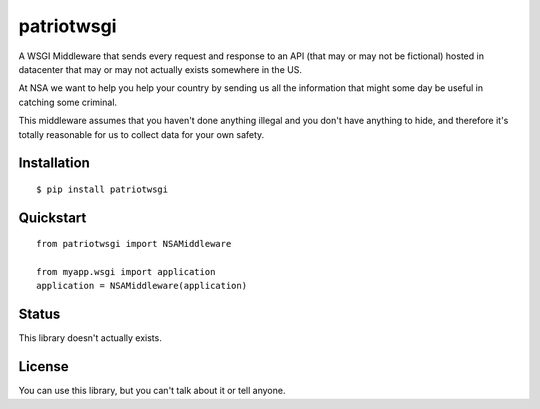patriotwsgi
======================================

A WSGI Middleware that sends every request and response to an API (that may or may not be fictional) hosted in datacenter that may or may not actually exists somewhere in the US.

At NSA we want to help you help your country by sending us all the information that might some day be useful in catching some criminal.

This middleware assumes that you haven't done anything illegal and you don't have anything to hide, and therefore it's totally reasonable for us to collect data for your own safety.

Installation
------------

::

    $ pip install patriotwsgi

Quickstart
----------

::

    from patriotwsgi import NSAMiddleware

    from myapp.wsgi import application
    application = NSAMiddleware(application)


Status
------

This library doesn't actually exists.

License
-------

You can use this library, but you can't talk about it or tell anyone.

